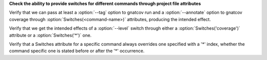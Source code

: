 **Check the ability to provide switches for different commands through project file attributes**

Verify that we can pass at least a :option:`--tag` option to gnatcov
run and a :option:`--annotate` option to gnatcov coverage through
:option:`Switches(<command-name>)` attributes, producing the intended
effect.

Verify that we get the intended effects of a :option:`--level` switch
through either a :option:`Switches('coverage')` attribute or a
:option:`Switches('*')` one.

Verify that a Switches attribute for a specific command always
overrides one specified with a '*' index, whether the command specific
one is stated before or after the '*' occurrence.


